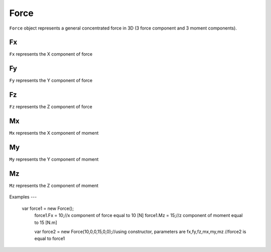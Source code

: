 .. _Force:

Force
=====
``Force`` object represents a general concentrated force in 3D (3 force component and 3 moment components).

Fx
---
``Fx`` represents the X component of force

Fy
---
``Fy`` represents the Y component of force

Fz
---
``Fz`` represents the Z component of force

Mx
---
``Mx`` represents the X component of moment

My
---
``My`` represents the Y component of moment

Mz
---
``Mz`` represents the Z component of moment


.. figure:: images/force.png
   :align: center

.. figure:: images/force2.png
   :align: center
   
   
Examples
---

    var force1 = new Force();
	force1.Fx = 10;//x component of force equal to 10 [N]
	force1.Mz = 15;//z component of moment equal to 15 [N.m]
	
	
	var force2 = new Force(10,0,0,15,0,0);//using constructor, parameters are fx,fy,fz,mx,my,mz
	//force2 is equal to force1